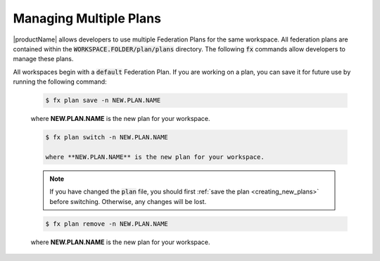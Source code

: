 .. # Copyright (C) 2020 Intel Corporation
.. # Licensed subject to the terms of the separately executed evaluation license agreement between Intel Corporation and you.

.. _multiple_plans:

Managing Multiple Plans
#######################

|productName| allows developers to use multiple Federation Plans for the same workspace. All federation plans are contained within the :code:`WORKSPACE.FOLDER/plan/plans` directory. The following :code:`fx` commands allow developers to manage these plans.

.. _creating_new_plans:

All workspaces begin with a :code:`default` Federation Plan. If you are working on a plan, you can save it for future use by running the following command:

    .. code-block:: console
    
       $ fx plan save -n NEW.PLAN.NAME
       
    where **NEW.PLAN.NAME** is the new plan for your workspace. 
    
.. _switching_plans:

    .. code-block:: console
    
       $ fx plan switch -n NEW.PLAN.NAME

       where **NEW.PLAN.NAME** is the new plan for your workspace. 

    .. note::

       If you have changed the :code:`plan` file, you should first :ref:`save the plan <creating_new_plans>` before switching. Otherwise, any changes will be lost.
       
.. _removing_plans:

    .. code-block:: console
    
        $ fx plan remove -n NEW.PLAN.NAME

    where **NEW.PLAN.NAME** is the new plan for your workspace. 
